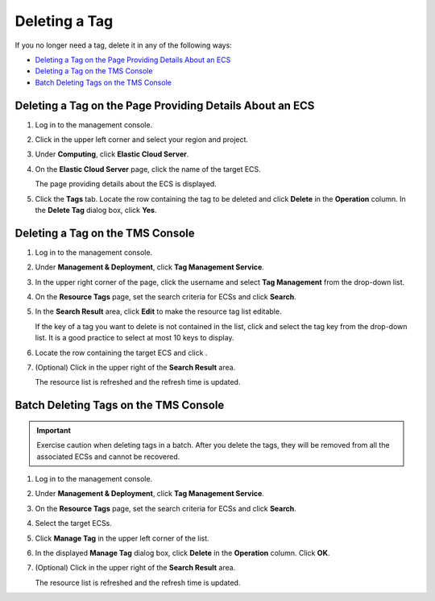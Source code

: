 Deleting a Tag
==============

If you no longer need a tag, delete it in any of the following ways:

-  `Deleting a Tag on the Page Providing Details About an ECS <#deleting-a-tag-on-the-page-providing-details-about-an-ecs>`__
-  `Deleting a Tag on the TMS Console <#deleting-a-tag-on-the-tms-console>`__
-  `Batch Deleting Tags on the TMS Console <#batch-deleting-tags-on-the-tms-console>`__

Deleting a Tag on the Page Providing Details About an ECS
---------------------------------------------------------

#. Log in to the management console.

#. Click |image1| in the upper left corner and select your region and project.

#. Under **Computing**, click **Elastic Cloud Server**.

#. On the **Elastic Cloud Server** page, click the name of the target ECS.

   The page providing details about the ECS is displayed.

#. Click the **Tags** tab. Locate the row containing the tag to be deleted and click **Delete** in the **Operation** column. In the **Delete Tag** dialog box, click **Yes**.

Deleting a Tag on the TMS Console
---------------------------------

#. Log in to the management console.

#. Under **Management & Deployment**, click **Tag Management Service**.

#. In the upper right corner of the page, click the username and select **Tag Management** from the drop-down list.

#. On the **Resource Tags** page, set the search criteria for ECSs and click **Search**.

#. In the **Search Result** area, click **Edit** to make the resource tag list editable.

   If the key of a tag you want to delete is not contained in the list, click |image2| and select the tag key from the drop-down list. It is a good practice to select at most 10 keys to display.

#. Locate the row containing the target ECS and click |image3|.

#. (Optional) Click |image4| in the upper right of the **Search Result** area.

   The resource list is refreshed and the refresh time is updated.

Batch Deleting Tags on the TMS Console
--------------------------------------

.. important::

   Exercise caution when deleting tags in a batch. After you delete the tags, they will be removed from all the associated ECSs and cannot be recovered.

#. Log in to the management console.

#. Under **Management & Deployment**, click **Tag Management Service**.

#. On the **Resource Tags** page, set the search criteria for ECSs and click **Search**.

#. Select the target ECSs.

#. Click **Manage Tag** in the upper left corner of the list.

#. In the displayed **Manage Tag** dialog box, click **Delete** in the **Operation** column. Click **OK**.

#. (Optional) Click |image5| in the upper right of the **Search Result** area.

   The resource list is refreshed and the refresh time is updated.



.. |image1| image:: /_static/images/en-us_image_0210779229.png

.. |image2| image:: /_static/images/en-us_image_0210875481.png

.. |image3| image:: /_static/images/en-us_image_0210875482.png

.. |image4| image:: /_static/images/en-us_image_0210875483.png

.. |image5| image:: /_static/images/en-us_image_0210875483.png

